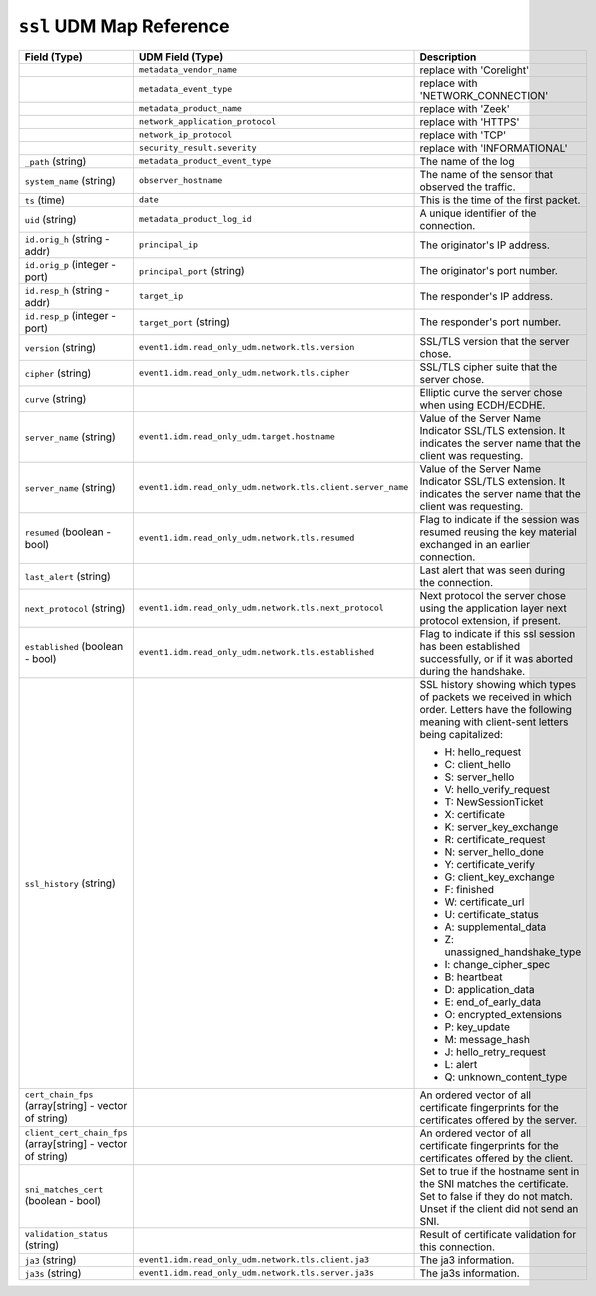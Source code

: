 ``ssl`` UDM Map Reference
-------------------------

.. list-table::
   :header-rows: 1
   :class: longtable
   :widths: 1 1 3

   * - Field (Type)
     - UDM Field (Type)
     - Description

   * -
     - ``metadata_vendor_name``
     - replace with 'Corelight'

   * -
     - ``metadata_event_type``
     - replace with 'NETWORK_CONNECTION'

   * -
     - ``metadata_product_name``
     - replace with 'Zeek'

   * -
     - ``network_application_protocol``
     - replace with 'HTTPS'

   * -
     - ``network_ip_protocol``
     - replace with 'TCP'

   * -
     - ``security_result.severity``
     - replace with 'INFORMATIONAL'

   * - ``_path`` (string)
     - ``metadata_product_event_type``
     - The name of the log

   * - ``system_name`` (string)
     - ``observer_hostname``
     - The name of the sensor that observed the traffic.

   * - ``ts`` (time)
     - ``date``
     - This is the time of the first packet.

   * - ``uid`` (string)
     - ``metadata_product_log_id``
     - A unique identifier of the connection.

   * - ``id.orig_h`` (string - addr)
     - ``principal_ip``
     - The originator's IP address.

   * - ``id.orig_p`` (integer - port)
     - ``principal_port`` (string)
     - The originator's port number.

   * - ``id.resp_h`` (string - addr)
     - ``target_ip``
     - The responder's IP address.

   * - ``id.resp_p`` (integer - port)
     - ``target_port`` (string)
     - The responder's port number.

   * - ``version`` (string)
     - ``event1.idm.read_only_udm.network.tls.version``
     - SSL/TLS version that the server chose.

   * - ``cipher`` (string)
     - ``event1.idm.read_only_udm.network.tls.cipher``
     - SSL/TLS cipher suite that the server chose.

   * - ``curve`` (string)
     -
     - Elliptic curve the server chose when using ECDH/ECDHE.

   * - ``server_name`` (string)
     - ``event1.idm.read_only_udm.target.hostname``
     - Value of the Server Name Indicator SSL/TLS extension.  It
       indicates the server name that the client was requesting.

   * - ``server_name`` (string)
     - ``event1.idm.read_only_udm.network.tls.client.server_name``
     - Value of the Server Name Indicator SSL/TLS extension.  It
       indicates the server name that the client was requesting.

   * - ``resumed`` (boolean - bool)
     - ``event1.idm.read_only_udm.network.tls.resumed``
     - Flag to indicate if the session was resumed reusing
       the key material exchanged in an earlier connection.

   * - ``last_alert`` (string)
     -
     - Last alert that was seen during the connection.

   * - ``next_protocol`` (string)
     - ``event1.idm.read_only_udm.network.tls.next_protocol``
     - Next protocol the server chose using the application layer
       next protocol extension, if present.

   * - ``established`` (boolean - bool)
     - ``event1.idm.read_only_udm.network.tls.established``
     - Flag to indicate if this ssl session has been established
       successfully, or if it was aborted during the handshake.

   * - ``ssl_history`` (string)
     -
     - SSL history showing which types of packets we received in which order.
       Letters have the following meaning with client-sent letters being capitalized:


       * H: hello_request
       * C: client_hello
       * S: server_hello
       * V: hello_verify_request
       * T: NewSessionTicket
       * X: certificate
       * K: server_key_exchange
       * R: certificate_request
       * N: server_hello_done
       * Y: certificate_verify
       * G: client_key_exchange
       * F: finished
       * W: certificate_url
       * U: certificate_status
       * A: supplemental_data
       * Z: unassigned_handshake_type
       * I: change_cipher_spec
       * B: heartbeat
       * D: application_data
       * E: end_of_early_data
       * O: encrypted_extensions
       * P: key_update
       * M: message_hash
       * J: hello_retry_request
       * L: alert
       * Q: unknown_content_type

   * - ``cert_chain_fps`` (array[string] - vector of string)
     -
     - An ordered vector of all certificate fingerprints for the
       certificates offered by the server.

   * - ``client_cert_chain_fps`` (array[string] - vector of string)
     -
     - An ordered vector of all certificate fingerprints for the
       certificates offered by the client.

   * - ``sni_matches_cert`` (boolean - bool)
     -
     - Set to true if the hostname sent in the SNI matches the certificate.
       Set to false if they do not match. Unset if the client did not send
       an SNI.

   * - ``validation_status`` (string)
     -
     - Result of certificate validation for this connection.

   * - ``ja3`` (string)
     - ``event1.idm.read_only_udm.network.tls.client.ja3``
     - The ja3 information.

   * - ``ja3s`` (string)
     - ``event1.idm.read_only_udm.network.tls.server.ja3s``
     - The ja3s information.
